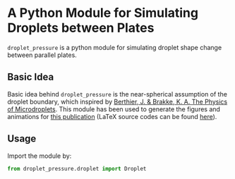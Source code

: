 * A Python Module for Simulating Droplets between Plates
=droplet_pressure= is a python module for simulating droplet shape
change between parallel plates.

** Basic Idea
Basic idea behind =droplet_pressure= is the near-spherical assumption
of the droplet boundary, which inspired by [[http://doi.wiley.com/10.1002/9781118401323][Berthier, J. & Brakke,
K. A. The Physics of Microdroplets]]. This module has been used to
generate the figures and animations for [[https://onlinelibrary.wiley.com/doi/full/10.1002/smll.201804006][this publication]] (LaTeX
source codes can be found [[https://github.com/lovaulonze/paper.IFET][here]]).

** Usage
Import the module by:
#+BEGIN_SRC python
from droplet_pressure.droplet import Droplet
#+END_SRC



